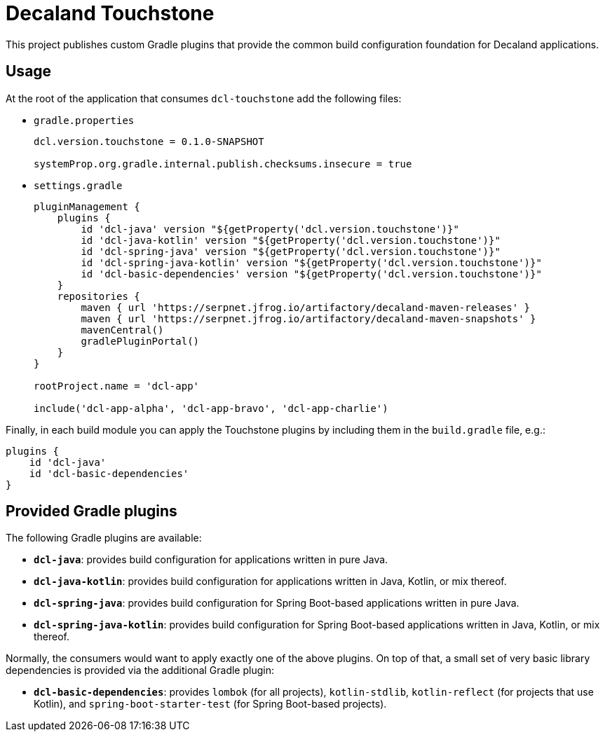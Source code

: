 = Decaland Touchstone

This project publishes custom Gradle plugins that provide the common build configuration foundation for Decaland applications.

== Usage

At the root of the application that consumes `dcl-touchstone` add the following files:

* `gradle.properties`
+
[source,properties]
----
dcl.version.touchstone = 0.1.0-SNAPSHOT

systemProp.org.gradle.internal.publish.checksums.insecure = true
----
* `settings.gradle`
+
[source,groovy]
----
pluginManagement {
    plugins {
        id 'dcl-java' version "${getProperty('dcl.version.touchstone')}"
        id 'dcl-java-kotlin' version "${getProperty('dcl.version.touchstone')}"
        id 'dcl-spring-java' version "${getProperty('dcl.version.touchstone')}"
        id 'dcl-spring-java-kotlin' version "${getProperty('dcl.version.touchstone')}"
        id 'dcl-basic-dependencies' version "${getProperty('dcl.version.touchstone')}"
    }
    repositories {
        maven { url 'https://serpnet.jfrog.io/artifactory/decaland-maven-releases' }
        maven { url 'https://serpnet.jfrog.io/artifactory/decaland-maven-snapshots' }
        mavenCentral()
        gradlePluginPortal()
    }
}

rootProject.name = 'dcl-app'

include('dcl-app-alpha', 'dcl-app-bravo', 'dcl-app-charlie')
----

Finally, in each build module you can apply the Touchstone plugins by including them in the `build.gradle` file, e.g.:

[source,groovy]
----
plugins {
    id 'dcl-java'
    id 'dcl-basic-dependencies'
}
----

== Provided Gradle plugins

The following Gradle plugins are available:

* `*dcl-java*`: provides build configuration for applications written in pure Java.
* `*dcl-java-kotlin*`: provides build configuration for applications written in Java, Kotlin, or mix thereof.
* `*dcl-spring-java*`: provides build configuration for Spring Boot-based applications written in pure Java.
* `*dcl-spring-java-kotlin*`: provides build configuration for Spring Boot-based applications written in Java, Kotlin, or mix thereof.

Normally, the consumers would want to apply exactly one of the above plugins.
On top of that, a small set of very basic library dependencies is provided via the additional Gradle plugin:

* `*dcl-basic-dependencies*`: provides `lombok` (for all projects), `kotlin-stdlib`, `kotlin-reflect` (for projects that use Kotlin), and `spring-boot-starter-test` (for Spring Boot-based projects).

